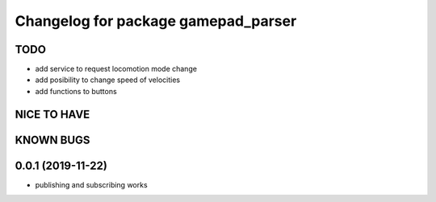 ^^^^^^^^^^^^^^^^^^^^^^^^^^^^^^^^^^^^
Changelog for package gamepad_parser
^^^^^^^^^^^^^^^^^^^^^^^^^^^^^^^^^^^^

TODO
----
* add service to request locomotion mode change
* add posibility to change speed of velocities
* add functions to buttons

NICE TO HAVE
------------

KNOWN BUGS
----------


0.0.1 (2019-11-22)
------------------
* publishing and subscribing works